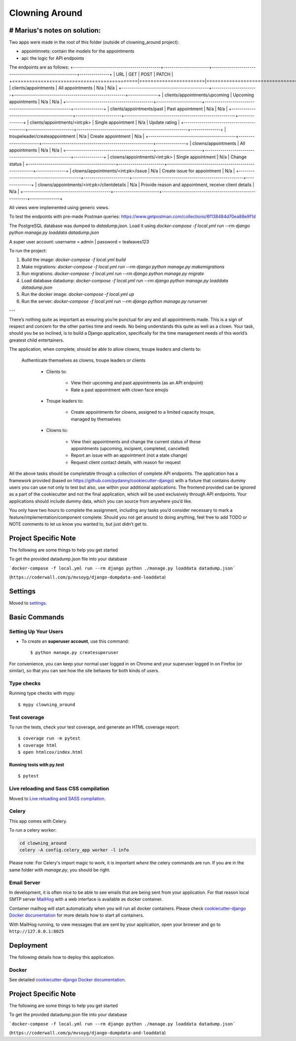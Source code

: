 Clowning Around
===============

# Marius's notes on solution:
-----------------------------
Two apps were made in the root of this folder (outside of clowning_around project):  

- appointmnets: contain the models for the appointments  

- api: the logic for API endpoints  

The endpoints are as follows:  
+--------------------------------------------+-----------------------+--------------------------------------------------------+---------------+
| URL                                        | GET                   | POST                                                   | PATCH         |
+============================================|=======================|========================================================|===============+
| clients/appointments                       | All appointments      | N/a                                                    | N/a           |
+--------------------------------------------+-----------------------+--------------------------------------------------------+---------------+
| clients/appointments/upcoming              | Upcoming appointments | N/a                                                    | N/a           |
+--------------------------------------------+-----------------------+--------------------------------------------------------+---------------+
| clients/appointments/past                  | Past appointment      | N/a                                                    | N/a           |
+--------------------------------------------+-----------------------+--------------------------------------------------------+---------------+   
| clients/appointments/<int:pk>              | Single appointment    | N/a                                                    | Update rating |
+--------------------------------------------+-----------------------+--------------------------------------------------------+---------------+
| troupeleader/createappointment             | N/a                   | Create appointment                                     | N/a           |
+--------------------------------------------+-----------------------+--------------------------------------------------------+---------------+
| clowns/appointments                        | All appointments      | N/a                                                    | N/a           |
+--------------------------------------------+-----------------------+--------------------------------------------------------+---------------+
| clowns/appointments/<int:pk>               | Single appointment    | N/a                                                    | Change status |
+--------------------------------------------+-----------------------+--------------------------------------------------------+---------------+
| clowns/appointments/<int:pk>/issue         | N/a                   | Create issue for appointment                           | N/a           |
+--------------------------------------------+-----------------------+--------------------------------------------------------+---------------+
| clowns/appointments/<int:pk>/clientdetails | N/a                   | Provide reason and appointment, receive client details | N/a           |
+--------------------------------------------+-----------------------+--------------------------------------------------------+---------------+

All views were implemented using generic views.  

To test the endpoints with pre-made Postman queries: https://www.getpostman.com/collections/6f138484d70ea88e9f1d  

The PostgreSQL database was dumped to `datadump.json`. Load it using `docker-compose -f local.yml run --rm django python manage.py loaddata datadump.json`  

A super user account: username = admin | password = tealeaves123  

To run the project:  

1. Build the image: `docker-compose -f local.yml build`  

2. Make migrations: `docker-compose -f local.yml run --rm django python manage.py makemigrations`  

3. Run migrations: `docker-compose -f local.yml run --rm django python manage.py migrate`  

4. Load database datadump: `docker-compose -f local.yml run --rm django python manage.py loaddata datadump.json`  

5. Run the docker image: `docker-compose -f local.yml up`  

6. Run the server: `docker-compose -f local.yml run --rm django python manage.py runserver`  


---

There’s nothing quite as important as ensuring you’re punctual for any and all appointments made. This is a sign of respect and concern for the other parties time and needs. No being understands this quite as well as a clown. Your task, should you be so inclined, is to build a Django application, specifically for the time management needs of this world’s greatest child entertainers.

.. image:: https://img.shields.io/badge/built%20with-Cookiecutter%20Django-ff69b4.svg
     :target: https://github.com/pydanny/cookiecutter-django/
     :alt: Built with Cookiecutter Django
.. image:: https://img.shields.io/badge/code%20style-black-000000.svg
     :target: https://github.com/ambv/black
     :alt: Black code style

The application, when complete, should be able to allow clowns, troupe leaders and clients to:

    Authenticate themselves as clowns, troupe leaders or clients

        - Clients to:

            - View their upcoming and past appointments (as an API endpoint)

            - Rate a past appointment with clown face emojis

        - Troupe leaders to:

            - Create appointments for clowns, assigned to a limited capacity troupe, managed by themselves

        - Clowns to:

            - View their appointments and change the current status of these appointments (upcoming, incipient, completed, cancelled)

            - Report an issue with an appointment (not a state change)

            - Request client contact details, with reason for request

All the above tasks should be completable through a collection of complete API endpoints. The application has a framework provided (based on https://github.com/pydanny/cookiecutter-django) with a fixture that contains dummy users you can use not only to test but also, use within your additional applications. The frontend provided can be ignored as a part of the cookiecutter and not the final application, which will be used exclusively through API endpoints. Your applications should include dummy data, which you can source from anywhere you’d like.

You only have two hours to complete the assignment, including any tasks you’d consider necessary to mark a feature/implementation/component complete. Should you not get around to doing anything, feel free to add TODO or NOTE comments to let us know you wanted to, but just didn’t get to.

Project Specific Note
---------------------

The following are some things to help you get started

To get the provided datadump.json file into your database


```docker-compose -f local.yml run --rm django python ./manage.py loaddata datadump.json```

(``https://coderwall.com/p/mvsoyg/django-dumpdata-and-loaddata``)


Settings
--------

Moved to settings_.

.. _settings: http://cookiecutter-django.readthedocs.io/en/latest/settings.html

Basic Commands
--------------

Setting Up Your Users
^^^^^^^^^^^^^^^^^^^^^

* To create an **superuser account**, use this command::

    $ python manage.py createsuperuser

For convenience, you can keep your normal user logged in on Chrome and your superuser logged in on Firefox (or similar), so that you can see how the site behaves for both kinds of users.

Type checks
^^^^^^^^^^^

Running type checks with mypy:

::

  $ mypy clowning_around

Test coverage
^^^^^^^^^^^^^

To run the tests, check your test coverage, and generate an HTML coverage report::

    $ coverage run -m pytest
    $ coverage html
    $ open htmlcov/index.html

Running tests with py.test
~~~~~~~~~~~~~~~~~~~~~~~~~~

::

  $ pytest

Live reloading and Sass CSS compilation
^^^^^^^^^^^^^^^^^^^^^^^^^^^^^^^^^^^^^^^

Moved to `Live reloading and SASS compilation`_.

.. _`Live reloading and SASS compilation`: http://cookiecutter-django.readthedocs.io/en/latest/live-reloading-and-sass-compilation.html



Celery
^^^^^^

This app comes with Celery.

To run a celery worker:

.. code-block:: bash

    cd clowning_around
    celery -A config.celery_app worker -l info

Please note: For Celery's import magic to work, it is important *where* the celery commands are run. If you are in the same folder with *manage.py*, you should be right.




Email Server
^^^^^^^^^^^^

In development, it is often nice to be able to see emails that are being sent from your application. For that reason local SMTP server `MailHog`_ with a web interface is available as docker container.

Container mailhog will start automatically when you will run all docker containers.
Please check `cookiecutter-django Docker documentation`_ for more details how to start all containers.

With MailHog running, to view messages that are sent by your application, open your browser and go to ``http://127.0.0.1:8025``

.. _mailhog: https://github.com/mailhog/MailHog



Deployment
----------

The following details how to deploy this application.



Docker
^^^^^^

See detailed `cookiecutter-django Docker documentation`_.

.. _`cookiecutter-django Docker documentation`: http://cookiecutter-django.readthedocs.io/en/latest/deployment-with-docker.html



Project Specific Note
---------------------

The following are some things to help you get started

To get the provided datadump.json file into your database


```docker-compose -f local.yml run --rm django python ./manage.py loaddata datadump.json```

(``https://coderwall.com/p/mvsoyg/django-dumpdata-and-loaddata``)
